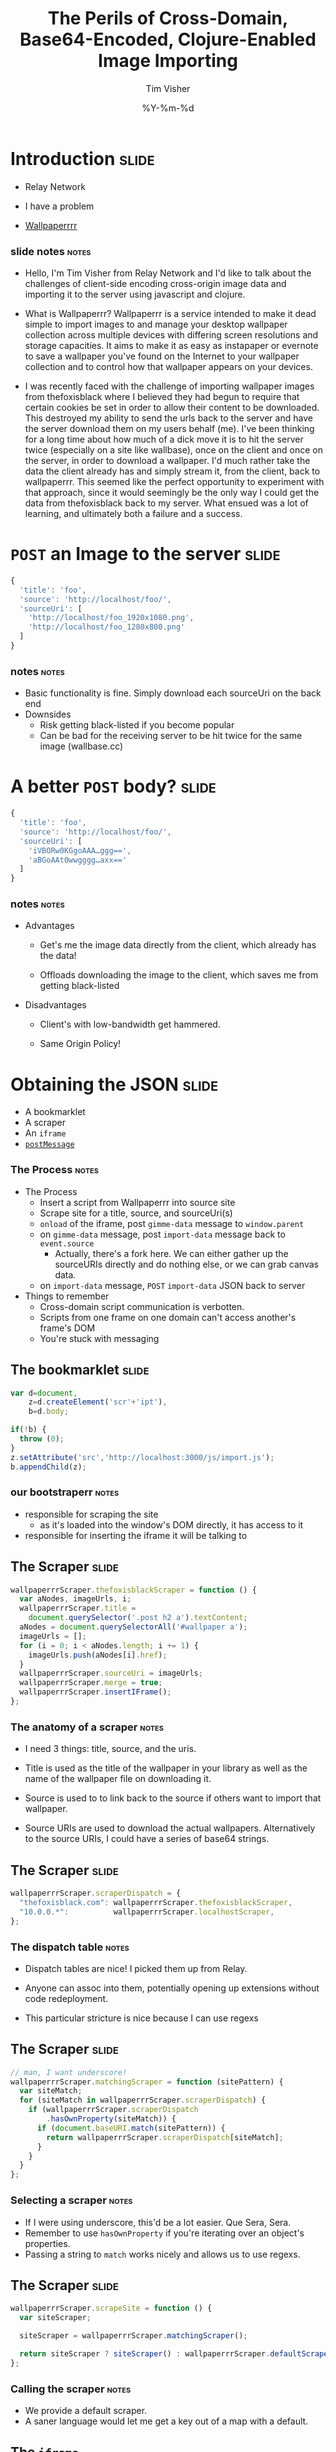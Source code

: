 #+Title: The Perils of Cross-Domain, Base64-Encoded, Clojure-Enabled Image Importing
#+DATE: %Y-%m-%d
#+AUTHOR: Tim Visher
#+Babel: :results silent

* Introduction                                                        :slide:

  - Relay Network

  - I have a problem

  - [[http://wallpaperrr.cc][Wallpaperrrr]]

*** slide notes                                                       :notes:

    - Hello, I'm Tim Visher from Relay Network and I'd like to talk about the challenges of client-side encoding cross-origin image data and importing it to the server using javascript and clojure.

    - What is Wallpaperrr? Wallpaperrr is a service intended to make it dead simple to import images to and manage your desktop wallpaper collection across multiple devices with differing screen resolutions and storage capacities. It aims to make it as easy as instapaper or evernote to save a wallpaper you've found on the Internet to your wallpaper collection and to control how that wallpaper appears on your devices.

    - I was recently faced with the challenge of importing wallpaper images from thefoxisblack where I believed they had begun to require that certain cookies be set in order to allow their content to be downloaded. This destroyed my ability to send the urls back to the server and have the server download them on my users behalf (me). I've been thinking for a long time about how much of a dick move it is to hit the server twice (especially on a site like wallbase), once on the client and once on the server, in order to download a wallpaper. I'd much rather take the data the client already has and simply stream it, from the client, back to wallpaperrr. This seemed like the perfect opportunity to experiment with that approach, since it would seemingly be the only way I could get the data from thefoxisblack back to my server. What ensued was a lot of learning, and ultimately both a failure and a success.

* =POST= an Image to the server                                       :slide:

#+begin_src js
  {
    'title': 'foo',
    'source': 'http://localhost/foo/',
    'sourceUri': [
      'http://localhost/foo_1920x1080.png',
      'http://localhost/foo_1280x800.png'
    ]
  }
#+end_src

*** notes                                                             :notes:

    - Basic functionality is fine. Simply download each sourceUri on the back end
    - Downsides
      - Risk getting black-listed if you become popular
      - Can be bad for the receiving server to be hit twice for the same image (wallbase.cc)

* A better =POST= body?                                               :slide:

#+begin_src js
  {
    'title': 'foo',
    'source': 'http://localhost/foo/',
    'sourceUri': [
      'iVBORw0KGgoAAA…ggg==',
      'aBGoAAt0wwgggg…axx=='
    ]
  }
#+end_src

*** notes                                                             :notes:

    - Advantages

      - Get's me the image data directly from the client, which already has the data!

      - Offloads downloading the image to the client, which saves me from getting black-listed

    - Disadvantages

      - Client's with low-bandwidth get hammered.

      - Same Origin Policy!

* Obtaining the JSON                                                  :slide:

  - A bookmarklet
  - A scraper
  - An =iframe=
  - [[http://www.whatwg.org/specs/web-apps/current-work/multipage/web-messaging.html#web-messaging][=postMessage=]]

*** The Process                                                       :notes:

    - The Process
      - Insert a script from Wallpaperrr into source site
      - Scrape site for a title, source, and sourceUri(s)
      - =onload= of the iframe, post =gimme-data= message to =window.parent=
      - on =gimme-data= message, post =import-data= message back to =event.source=
        - Actually, there's a fork here. We can either gather up the sourceURIs directly and do nothing else, or we can grab canvas data.
      - on =import-data= message, =POST= =import-data= JSON back to server
    - Things to remember
      - Cross-domain script communication is verbotten.
      - Scripts from one frame on one domain can't access another's frame's DOM
      - You're stuck with messaging

** The bookmarklet                                                    :slide:

#+begin_src js
  var d=document,
      z=d.createElement('scr'+'ipt'),
      b=d.body;

  if(!b) {
    throw (0);
  }
  z.setAttribute('src','http://localhost:3000/js/import.js');
  b.appendChild(z);

#+end_src

*** our bootstraperr                                                  :notes:

    - responsible for scraping the site
      - as it's loaded into the window's DOM directly, it has access to it
    - responsible for inserting the iframe it will be talking to

** The Scraper                                                        :slide:

#+begin_src js
  wallpaperrrScraper.thefoxisblackScraper = function () {
    var aNodes, imageUrls, i;
    wallpaperrrScraper.title =
      document.querySelector('.post h2 a').textContent;
    aNodes = document.querySelectorAll('#wallpaper a');
    imageUrls = [];
    for (i = 0; i < aNodes.length; i += 1) {
      imageUrls.push(aNodes[i].href);
    }
    wallpaperrrScraper.sourceUri = imageUrls;
    wallpaperrrScraper.merge = true;
    wallpaperrrScraper.insertIFrame();
  };
#+end_src

*** The anatomy of a scraper                                          :notes:

    - I need 3 things: title, source, and the uris.

    - Title is used as the title of the wallpaper in your library as well as the name of the wallpaper file on downloading it.

    - Source is used to to link back to the source if others want to import that wallpaper.

    - Source URIs are used to download the actual wallpapers. Alternatively to the source URIs, I could have a series of base64 strings.

** The Scraper                                                        :slide:

#+begin_src js
  wallpaperrrScraper.scraperDispatch = {
    "thefoxisblack.com": wallpaperrrScraper.thefoxisblackScraper,
    "10.0.0.*":          wallpaperrrScraper.localhostScraper,
  };
#+end_src

*** The dispatch table                                                :notes:

   - Dispatch tables are nice! I picked them up from Relay.

   - Anyone can assoc into them, potentially opening up extensions without code redeployment.

   - This particular stricture is nice because I can use regexs

** The Scraper                                                        :slide:
   
   #+begin_src js
     // man, I want underscore!
     wallpaperrrScraper.matchingScraper = function (sitePattern) {
       var siteMatch;
       for (siteMatch in wallpaperrrScraper.scraperDispatch) {
         if (wallpaperrrScraper.scraperDispatch
             .hasOwnProperty(siteMatch)) {
           if (document.baseURI.match(sitePattern)) {
             return wallpaperrrScraper.scraperDispatch[siteMatch];
           }
         }
       }
     };
   #+end_src

*** Selecting a scraper                                               :notes:

    - If I were using underscore, this'd be a lot easier. Que Sera, Sera.
    - Remember to use =hasOwnProperty= if you're iterating over an object's properties.
    - Passing a string to =match= works nicely and allows us to use regexs.

** The Scraper                                                        :slide:
   
#+begin_src js
  wallpaperrrScraper.scrapeSite = function () {
    var siteScraper;
  
    siteScraper = wallpaperrrScraper.matchingScraper();
  
    return siteScraper ? siteScraper() : wallpaperrrScraper.defaultScraper();
  };
#+end_src

*** Calling the scraper                                               :notes:

    - We provide a default scraper.
    - A saner language would let me get a key out of a map with a default.

** The =iframe=

#+begin_src js
  // import.js
  wallpaperrrScraper.insertIFrame = function () {
    var i, isrc;
    i =  document.createElement('iframe');
    i.setAttribute('id', 'addFrame');
    i.setAttribute('src', 'http://localhost:3000/bookmarklet-import');
    i.setAttribute('style', 'position: fixed; top: 10px; left: 10px; height: 200px; width: 200px; border: 5px solid #333; z-index: 12345;');
    document.body.appendChild(i);
    i.focus();
  };
#+end_src

*** Insert an iframe responsible for delivering that data to Wallpaperrr and then allowing the user to rate and tag it. :notes:

    - We position it fixed at the top left so it looks nice and doesn't matter in what context it is inserted in.
    - Love that =z-index=

** =postMessage= to site                                              :slide:

#+begin_src js
    wallpaperrrBookmarkletImport.doImport = function () {
      window.addEventListener(
        'message',
        wallpaperrrBookmarkletImport.receiveMessage);
      window.parent.postMessage(
        {
          'target': 'wallpaperSite',
          'title': 'gimme-import-data'
        },
        '*');
    };
#+end_src

***                                                                   :notes:
** =postMessage= to site                                              :slide:

#+begin_src js
  var messageHandlers = {
    'gimme-import-data': postImportDataMessage
  };
#+end_src

** =postMessage= to site                                              :slide:

#+begin_src js
  function handleMessage(e) {
    if ('wallpaperSite' !== e.data.target) {
      return false;
    }

    if (messageHandlers[e.data.title]) {
      return messageHandlers[e.data.title](e, e.data.payload);
    }
  }

  window.addEventListener('message', handleMessage);
#+end_src

** =postMessage= to Wallpaperrr                                       :slide:

#+begin_src js
  var postImportDataMessage = function (e) {
    var payload;
    payload = {
      'title': Wallpaperrr.Scraper.title,
      'sourceUri': Wallpaperrr.Scraper.sourceUri,
      'source': Wallpaperrr.Scraper.source,
      'merge': Wallpaperrr.Scraper.merge
    };
    e.source.postMessage(payload, '*');
  };
#+end_src

** A fork                                                             :slide:

   1. URIs
   2. Base64

** What we've got                                                     :slide:

#+begin_src js
  {
    'title': 'foo',
    'source': 'http://localhost/foo/',
    'sourceUri': [
      'http://localhost/foo_1920x1080.png',
      'http://localhost/foo_1280x800.png'
    ]
  }
#+end_src

*** notes                                                             :notes:

     - Basic functionality is fine. Simply download each sourceUri on the back end
     - Downsides
       - Risk getting black-listed if you become popular
       - Can be bad for the receiving server to be hit twice for the same image (wallbase.cc)

** =postMessage= (sans Base64)                                        :slide:

#+begin_src js
  wallpaperrrBookmarkletImport.imgsLoaded = function (importData) {
    wallpaperrrBookmarkletImport.importRequest()
      .send(JSON.stringify(importData));
    Wallpaperrr.Functions
      .showElement(
        document.getElementById('importing-header')
      );
  };
#+end_src

*** Nothing much to do here                                           :notes:
* Using the JSON                                                      :slide:

  - A Compojure =POST= Route
  - Some Ring =middleware=
  - Some Clojure =multimethod=s
  - javax.imageio.ImageIO
  - org.jdesktop.swingx.graphics.GraphicsUtilities

** Basic Notes                                                        :notes:

   - We support Zip Files, Straight URIS, and now Base64 Strings
   - Middleware is cool (apparently comes from Rails?)
   - Java's big. Has 'good' image libraries. Can throw out of memory errors when handling large files. This is something I think I'm going to pay someone else to do.
   - Core =multimethods=
     - Requests are handled by =multimethods= dispatching on the =accept-header=
     - URIs are converted to =BufferedImage=, dispatching on the =class= of the input
     - Extensions are retrieved, dispatching on =class=

** The Back End Process                                               :slide:

   [[file:images/the_process.png]]
   
*** The Back End Process                                              :notes:

    - The Process
      1. =POST= route receives the request and destructures the JSON using middleware into function parameters.
      2. The =POST= route multimethod responsible for JSON accept headers takes over, passing the data through to the wallpaper model transaction script namespace
      3. We expand the source uris, turning Zip files into multiple temporary files
      4. We transform the expanded source uris into importable wallpapers
      5. We alter the user's library ref, adding in each wallpaper.
      6. We save off the state of the library to the store
      7. We finally download each of the source-uris that made it through the import process into their correlated library-store-ids
      8. Then we thumbnail-ize them
      9. And finally delete any temporary files that were created (at this point only in the case of ZipFiles)
      10. Return the response map.

    - We support Zip Files, Straight URIS, and now Base64 Strings
    - Core =multimethods=
      - Requests are handled by =multimethods= dispatching on the =accept-header=
      - URIs are converted to =BufferedImage=, dispatching on the =class= of the input
      - Extensions are retrieved, dispatching on =class=

** The Back End Process                                               :slide:

   #+begin_src clojure
     ;;; ["http://localhost:3000/user/tim.visher/…allbase_1920x1080.jpeg"] =>
     {:wallpaper {:thumbnail-resolution {:extension "jpeg",
                                         :hash "f47818e3692786db6737a1b20236ce60",
                                         :width 1920,
                                         :height 1080},
                  :imported-at 1366813210080,
                  :rating 0,
                  :source "http://localhost:3000/…",
                  :title "trees artwork - Wallpaper (#2756701) Wallbase",
                  :tags #{"16:9" "1920x1080"},
                  :resolutions #{{:extension "jpeg", :hash "…", :width 1920, :height 1080}}}
      :source-uri #<File /var/folders/y7/…}
   #+end_src

*** An importable wallpaper                                           :notes:

    1. Title should be appropriate for being the name of a file on any file system.
    2. Resolutions and Aspect Ratios should be added as tags automatically
    3. We should have hashes of all the files so storage is shared accross all users
    4. Multiple source uris for the same logical 'wallpaper' should be merged together. Others should be kept separate.

** A Ring App                                                         :slide:

#+begin_src clojure
  (def app
    (-> #'routes/main-routes
        …
        wrap-params
        …
        wrap-json-params))
#+end_src

*** Anatomy of a Ring App                                             :notes:

    - A Ring app is a function which takes a request in the form of a map and returns a map representing a response.
    - This allows the use of higher order functions to construct 'middleware' which either transform the request or response on behalf of all inner routes.

** A Compojure Route                                                  :slide:

#+begin_src clojure
  (POST "/wallpaper" [merge title source sourceUri :as r]
        (let [{{{username :value} "username"} :cookies} r]
          (if username
            (letfn [(rep [s] (apply str (replace {\ , \+} s)))]
              (wallpaper-post-route r
                                    username
                                    title
                                    merge
                                    (rep source)
                                    (if (vector? sourceUri)
                                      (mapv rep sourceUri)
                                      sourceUri)))
            {:status 401})))
#+end_src


*** Anatomy of a Compojure route                                      :notes:

    - Compojure is a thin wrapper (started at around 200 SLOC) around consructing Ring handler functions.
    - It provides a series of Macros which make it easy to declare what kind of request you're handling, the URL you expect to hit, and how you want to destructure the parameters that can come in.

** The Transaction Script                                             :slide:

   - Expand the source URIs
   - Transform source URIs to importable wallpaper
   - Add importable wallpapers to user lib
   - Download each to global file-store
   - Add thumbnails for each to global file-stoer
   - Delete temporary files

*** The Transaction Script                                    :slide:bigcode:

    #+begin_src clojure
      (defn import-wallpaper
        ([username store-base merge? title source source-uris]
           (let [->importable-wallpaper (partial lib/import-uri->importable-wallpaper username title source)
                 ->sanitized-title      (fn [wallpaper]
                                          (lib/sanitize-title username (:title wallpaper) (:thumbnail-resolution wallpaper)))
                 source-uris            (expand-source-uris source-uris)
                 importable-wallpapers  (doall
                                         (filter identity (map ->importable-wallpaper source-uris)))]
             (if (not (empty? importable-wallpapers))
               (let [source-uris              (map :source-uri importable-wallpapers)
                     wallpapers               (map :wallpaper importable-wallpapers)
                     sanitized-titles         (map ->sanitized-title wallpapers)
                     shortest-sanitized-title (first (sort-by count sanitized-title))
                     sanitized-title          shortest-sanitized-title
                     unique-titles            (lib/unique-titles username sanitized-title)
                     wallpapers               (map #(assoc %1 :title %2) wallpapers unique-titles)
                     wallpapers               (if merge? [(reduce merge-wallpapers wallpapers)] wallpapers)]
                 (dorun (map (partial lib/add-library-wallpaper! username) wallpapers))
                 (store/put :file-system store-base (str "libraries/" username ".clj") (pr-str (into #{}  (deref (lib/new-library username)))))
                 (let [resolutions          (map (comp :thumbnail-resolution :wallpaper) importable-wallpapers)
                       library-object-ids   (map #(lib/wallpaper->library-object-id %1 "library" %2) (map :wallpaper importable-wallpapers) resolutions)
                       thumbnail-object-ids (map #(lib/wallpaper->thumbnail-object-id %1 "thumbnails" %2) (map :wallpaper importable-wallpapers) resolutions)]
                   (dorun
                    (map #(with-open [is (io/input-stream %2)] (store/put :file-system store-base %1 is)) library-object-ids source-uris))
                   (dorun
                    (map (partial store/create-thumbnail :file-system store-base) library-object-ids thumbnail-object-ids)))
                 (dorun
                  (map fs/delete (filter fs/exists? (filter string? source-uris))))
                 wallpapers)
               []))))
    #+end_src

**** The Transaction Script                                           :notes:

     - I'm creating functions in 4 different ways here. partial, comp, fn, and #(). Yeah, Clojure's functional alright.
       - many are anonymous, 2 are named in the let.
     - This is a comman pattern for clojure code. Make a let that names each step of your algorithm so you can reference it later.
     - Notice dorun/doall. This is because Clojure is lazily evaluated and when you get back to the front-end you won't be able to iterate over the lazyseq.
       
*** Expanding the source URIs                                         :slide:

    #+begin_src clojure
      (defn expand-source-uris [source-uris]
        (loop [expanded-source-uris       #{}
               [source-uri & source-uris] (filter importable-uri? source-uris)]
          (if source-uri
            (cond (zipfile? source-uri)
                  (recur expanded-source-uris
                         (into source-uris (zipfile-uri->temp-files source-uri)))
      
                  (url-exists? source-uri)
                  (recur (conj expanded-source-uris (source-uri->temp-file source-uri))
                         source-uris)
      
                  :drop-it
                  (recur expanded-source-uris source-uris))
            expanded-source-uris)))
    #+end_src

**** Expanding the source URIs                                        :notes:

     - The loop/recur form is the only tail-call optimized form in Clojure. Useful if you can't get your job done using standard list-comprehensions or fold operations
     - Clojure supports destructuring binds. Sequences are desructured with vectors, and maps are destructured with maps.
     - In the case of a zipfile, we want to drop the original uri and replace it with many temporary files.

*** source-uris->importable-wallpaper                                 :slide:
    
#+begin_src clojure
  (defn import-uri->importable-wallpaper
    ([username title source source-uri]
       (if-let [wallpaper (import-uri->wallpaper username title source source-uri)]
         {:wallpaper wallpaper :source-uri source-uri}))
    ([username source-uri]
       (let [title (store/base-name (.getPath (java.net.URI. source-uri)))]
         (import-uri->importable-wallpaper username
                                           title
                                           source-uri
                                           source-uri))))
#+end_src

*** source-uris->importable-wallpaper                         :slide:mediumcode:
    
#+begin_src clojure
  (defn import-uri->wallpaper [username title source source-uri]
    (if-let [image (wc/uri->image source-uri)]
      (let [wallpaper {:resolutions #{(assoc (:resolution image) :extension (:extension image))}}
            wallpaper (assoc wallpaper :tags #{(wc/resolution->string (first (:resolutions wallpaper)))})
            wallpaper (assoc wallpaper :tags (->> (:resolutions wallpaper)
                                                  (first ,,,)
                                                  (wc/resolution->aspect-ratio ,,,)
                                                  (wc/aspect-ratio->string ,,,)
                                                  (conj (:tags wallpaper) ,,,)
                                                  (into #{} ,,,)))
            wallpaper (assoc wallpaper :title (sanitize-title username title (first (:resolutions wallpaper))))
            wallpaper (assoc wallpaper :source (try (.toString (java.net.URI. source))
                                                    (catch java.net.MalformedURLException e)))
            wallpaper (assoc wallpaper :rating 0)
            wallpaper (assoc wallpaper :imported-at (time-coerce/to-long (time/now)))
            wallpaper (assoc wallpaper :thumbnail-resolution (first (:resolutions wallpaper)))]
        wallpaper)))
#+end_src

*** source-uris->importable-wallpaper                                 :slide:

    - =wc/uri->image=

      #+begin_src clojure
        (defmulti java-image "Attempts to coerce it's argument to a BufferedImage" class)
        
        (defmethod java-image BufferedImage [^BufferedImage image]
          (GraphicsUtilities/toCompatibleImage image))
        
        (defmethod java-image :default [input-streamable]
          (input-streamable->java-image input-streamable))
      #+end_src

*** source-uris->importable-wallpaper                                 :slide:

    - =wc/uri->image=

      #+begin_src clojure
        (defmulti extensions "Attempts to get image format extensions for INPUT" class)
        
        (defmethod extensions :default [file]
          (with-open [is (io/input-stream file)]
            (->> (ImageIO/createImageInputStream is)
                 (ImageIO/getImageReaders)
                 (iterator-seq)
                 (map #(.getFormatName %))
                 (map #(.toLowerCase %))
                 (into #{}))))
      #+end_src

*** Add to the user's library                                         :slide:

#+begin_src clojure
  (dorun (map (partial lib/add-library-wallpaper! username) wallpapers))
  (store/put :file-system
             store-base
             (str "libraries/" username ".clj")
             (pr-str (into #{}  (deref (lib/new-library username)))))
#+end_src

*** Download Each source URI                                          :slide:


#+begin_src clojure
  (let [->thumbnail-resolution (comp :thumbnail-resolution :wallpaper)
        resolutions            (map ->thumbnail-resolution importable-wallpapers)
        wallpapers             (map :wallpaper importable-wallpapers)
        ->library-object-id    #(lib/wallpaper->library-object-id %1 "library" %2)
        library-object-ids     (map ->library-object-id wallpapers resolutions)
        ->thumbnail-object-id  #(lib/wallpaper->thumbnail-object-id %1 "thumbnails" %2)
        thumbnail-object-ids   (map ->thumbnail-object-id wallpapers resolutions)]
    (let [download-wallpaper #(with-open [is (io/input-stream %2)]
                                (store/put :file-system store-base %1 is))]
      (dorun
       (map download-wallpaper library-object-ids source-uris)))
    (let [create-thumbnail (partial store/create-thumbnail :file-system store-base)]
      (dorun
       (map create-thumbnail library-object-ids thumbnail-object-ids))))
#+end_src
*** Thumbnailization                                                  :slide:

    

*** Delete the Temporary Files                                        :slide:

*** Return the Map                                                    :slide:
** Send the Response                                                  :slide:
** Detect what kind of wallpaper we're importing (support for single/multiple urls from the same wallpaper, multiple urls from disparate wallpapers, zip files (which get expanded to multiple disparate wallpapers), and base64 byte arrays which are decoded into images, again in single and disparate patterns) and then import them and add them to the users library (set via cookies).

** Subsequently the xhr returns to the client and the client allows the user to rate and tag, sending PUT requests back to the server
* But what about Base64?                                              :slide:

#+begin_src js
  {
    'title': 'foo',
    'source': 'http://localhost/foo/',
    'sourceUri': [
      'iVBORw0KGgoAAA…ggg==',
      'aBGoAAt0wwgggg…axx=='
    ]
  }
#+end_src

** notes                                                              :notes:

    - Disadvantages

      - Client's with low-bandwidth get hammered.

      - Same Origin Policy!

* 2 Paths

** How to get Same Origin image data to the back end and imported.

*** Use HTML Canvas to get a datURL.

*** Send it to wallpaperrr via postMessage and JSON

*** Implement an extension and java-image multimethod for (class (byte-array 1))

**** Everything else just works
** How to fix importing wallpaper from thefoxisblack.

*** Set your user-agent in the URLConnection
* Client-Side Concerns

** Base64 encoding

*** HTML Canvas, toDataURI

*** countdown latch

** Cross-Domain Scripts (Same Origin Policy)

*** iframe communication via message posting

    I effectively implemented a very simple message bus using JSON.

**** Each window can be the target of a message. If you post messages directly to the window, you don't need to be concerned with doubling up on handlers

**** You want to know who's talking to whom, so we include the target attribute.

**** Dispatch tables help us line a particular message up with a function.

** I don't fully understand what the Same Origin Policy effects. In my case, I could load an image but the image's origin-clean flag was set to false and thus I couldn't actually obtain the image data.

   http://www.whatwg.org/specs/web-apps/current-work/multipage/the-canvas-element.html#security-with-canvas-elements

* Server-Side Concerns

** Decoding Base64 data

*** Java's got that

*** dataURIs are not base64 data

** Using Base64 data as an image

*** clojure multimethods with class as the dispatch function `(class (byte-array 1))`

** Setting a URLConnection's User-Agent string

*** Ultimately, this is what fixed it. Turns out thefoxisblack wasn't requiring cookies to be set, just that your user-agent was correct.
* Further experiments

** Chrome browser extensions are not subject to the Same Origin policy so far as I know. Try using them and encoding a canvas element and posting it to the iframe

#+TAGS: slide notes

#+OPTIONS: H:4

#+STYLE: <link rel="stylesheet" type="text/css" href="common.css" />
#+STYLE: <link rel="stylesheet" type="text/css" href="screen.css" media="screen" />
#+STYLE: <link rel="stylesheet" type="text/css" href="projection.css" media="projection" />
#+STYLE: <link rel="stylesheet" type="text/css" href="presenter.css" media="presenter" />

#+BEGIN_HTML
<script type="text/javascript" src="org-html-slideshow.js"></script>
#+END_HTML

# Local Variables:
# org-export-html-style-include-default: nil
# org-export-html-style-include-scripts: nil
# End:
